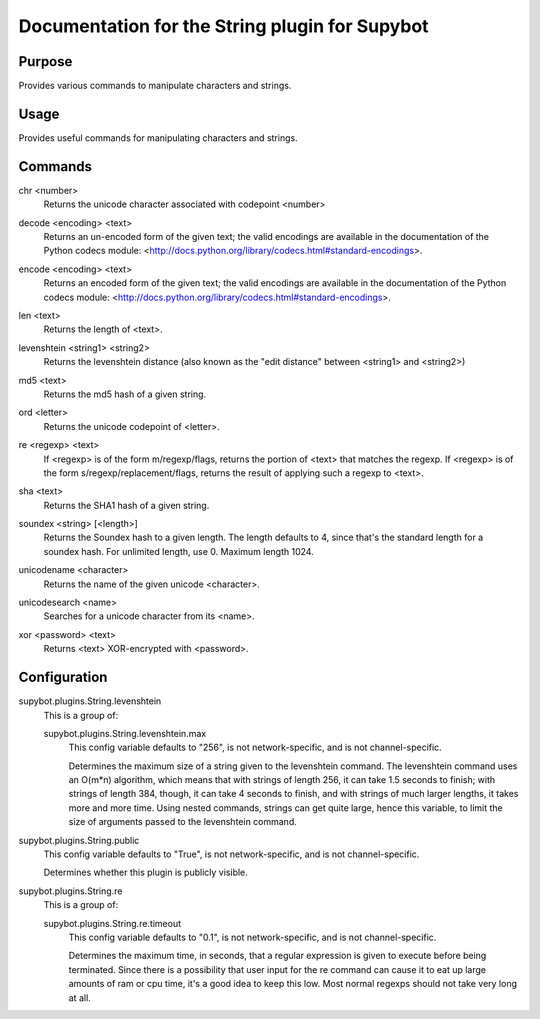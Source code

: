 .. _plugin-String:

Documentation for the String plugin for Supybot
===============================================

Purpose
-------
Provides various commands to manipulate characters and strings.

Usage
-----
Provides useful commands for manipulating characters and strings.

.. _commands-String:

Commands
--------
.. _command-string-chr:

chr <number>
  Returns the unicode character associated with codepoint <number>

.. _command-string-decode:

decode <encoding> <text>
  Returns an un-encoded form of the given text; the valid encodings are available in the documentation of the Python codecs module: <http://docs.python.org/library/codecs.html#standard-encodings>.

.. _command-string-encode:

encode <encoding> <text>
  Returns an encoded form of the given text; the valid encodings are available in the documentation of the Python codecs module: <http://docs.python.org/library/codecs.html#standard-encodings>.

.. _command-string-len:

len <text>
  Returns the length of <text>.

.. _command-string-levenshtein:

levenshtein <string1> <string2>
  Returns the levenshtein distance (also known as the "edit distance" between <string1> and <string2>)

.. _command-string-md5:

md5 <text>
  Returns the md5 hash of a given string.

.. _command-string-ord:

ord <letter>
  Returns the unicode codepoint of <letter>.

.. _command-string-re:

re <regexp> <text>
  If <regexp> is of the form m/regexp/flags, returns the portion of <text> that matches the regexp. If <regexp> is of the form s/regexp/replacement/flags, returns the result of applying such a regexp to <text>.

.. _command-string-sha:

sha <text>
  Returns the SHA1 hash of a given string.

.. _command-string-soundex:

soundex <string> [<length>]
  Returns the Soundex hash to a given length. The length defaults to 4, since that's the standard length for a soundex hash. For unlimited length, use 0. Maximum length 1024.

.. _command-string-unicodename:

unicodename <character>
  Returns the name of the given unicode <character>.

.. _command-string-unicodesearch:

unicodesearch <name>
  Searches for a unicode character from its <name>.

.. _command-string-xor:

xor <password> <text>
  Returns <text> XOR-encrypted with <password>.

.. _conf-String:

Configuration
-------------

.. _conf-supybot.plugins.String.levenshtein:


supybot.plugins.String.levenshtein
  This is a group of:

  .. _conf-supybot.plugins.String.levenshtein.max:


  supybot.plugins.String.levenshtein.max
    This config variable defaults to "256", is not network-specific, and is  not channel-specific.

    Determines the maximum size of a string given to the levenshtein command. The levenshtein command uses an O(m*n) algorithm, which means that with strings of length 256, it can take 1.5 seconds to finish; with strings of length 384, though, it can take 4 seconds to finish, and with strings of much larger lengths, it takes more and more time. Using nested commands, strings can get quite large, hence this variable, to limit the size of arguments passed to the levenshtein command.

.. _conf-supybot.plugins.String.public:


supybot.plugins.String.public
  This config variable defaults to "True", is not network-specific, and is  not channel-specific.

  Determines whether this plugin is publicly visible.

.. _conf-supybot.plugins.String.re:


supybot.plugins.String.re
  This is a group of:

  .. _conf-supybot.plugins.String.re.timeout:


  supybot.plugins.String.re.timeout
    This config variable defaults to "0.1", is not network-specific, and is  not channel-specific.

    Determines the maximum time, in seconds, that a regular expression is given to execute before being terminated. Since there is a possibility that user input for the re command can cause it to eat up large amounts of ram or cpu time, it's a good idea to keep this low. Most normal regexps should not take very long at all.

